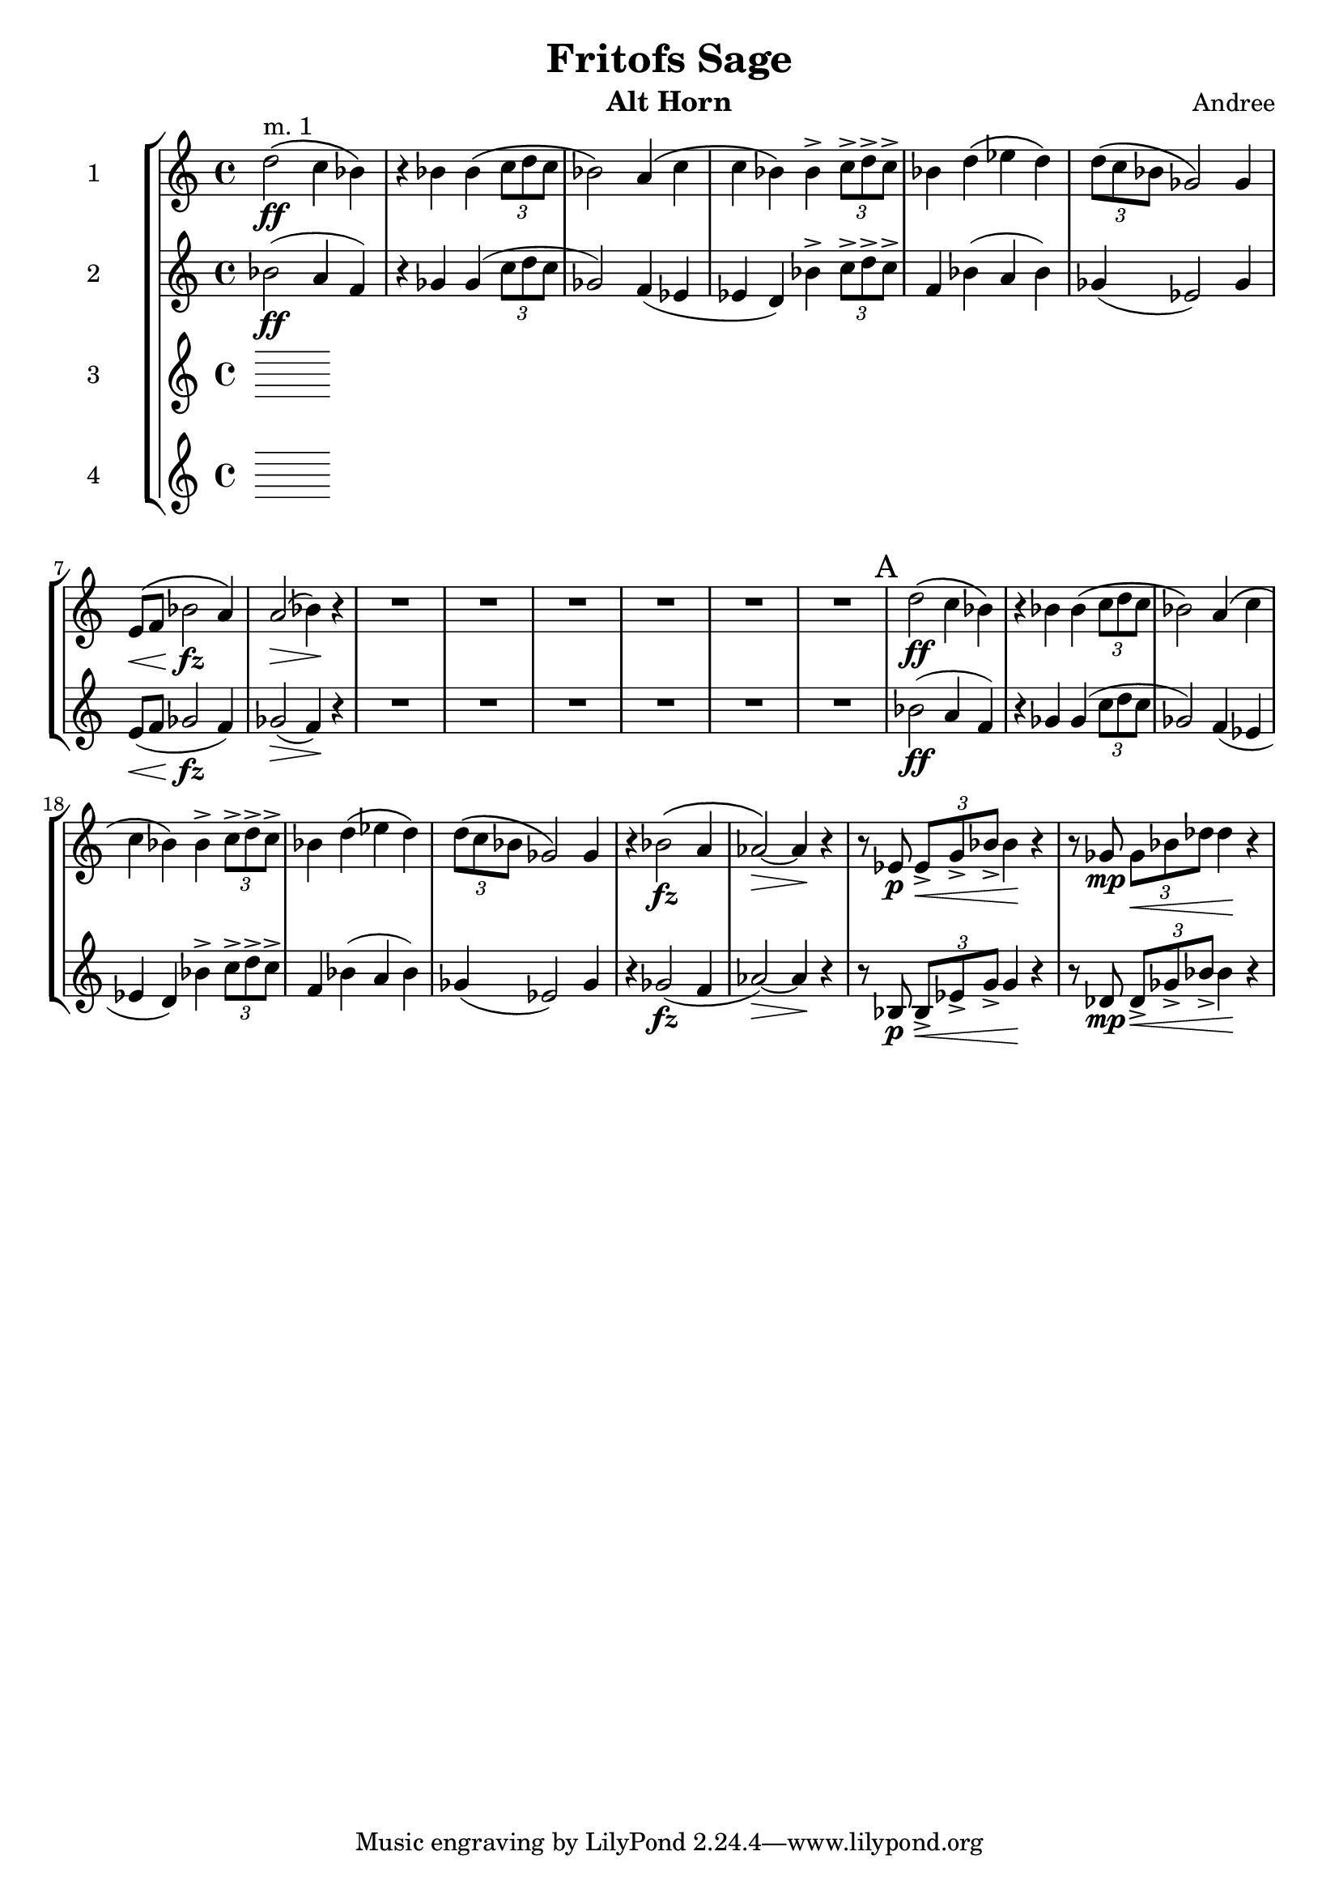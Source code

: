 \header {
  title = "Fritofs Sage"
  composer = "Andree"
  instrument = "Alt Horn" 
}

\score {
  \new StaffGroup <<
    \new Staff \with { instrumentName = #"1" } \relative c'' { 
      \clef treble \key c \major \time 4/4 
      d2^\markup{"m. 1"}\ff\( c4 bes4\) 
      r4 bes bes\( \tuplet 3/2 {c8 d c} 
      bes2\) a4\( c | 
      c bes\) bes4-> \tuplet 3/2 {c8-> d-> c->} | 
      bes4 d4\( ees d\) 
      \tuplet 3/2 {d8\( c bes} ges2\) ges4 | 
      e8\<\( f bes2\!\fz a4\) | 
      a2\>\( bes4\)\! r4 | 
      R1*6 | 
      \mark "A"
      d2\ff\( c4 bes4\) 
      r4 bes bes\( \tuplet 3/2 {c8 d c} 
      bes2\) a4\( c | 
      c bes\) bes4-> \tuplet 3/2 {c8-> d-> c->} | 
      bes4 d4\( ees d\) 
      \tuplet 3/2 {d8\( c bes} ges2\) ges4 |
      r4 bes2\(\fz a4 aes2~\)\> aes4\! r | 
      r8 ees8\p \tuplet 3/2 {ees8\<-> g-> bes->} bes4\! r4 | 
      r8 ges8\mp \tuplet 3/2 {ges\< bes des} des4\! r4 |
    }

    \new Staff \with { instrumentName = #"2" } \relative c'' { 
      \clef treble \key c \major \time 4/4 
      bes2\ff( a4 f) | 
      r4 ges4 ges( \tuplet 3/2 {c8 d c} | 
      ges2) f4( ees | 
      ees d) bes'4-> \tuplet 3/2 {c8-> d-> c->} | 
      f,4 bes4( a bes) | 
      ges4( ees2) ges4 | 
      e8\<( f ges2\!\fz f4) | 
      ges2\>( f4\!) r4 | 
      R1*6 | 
      bes2\ff( a4 f) | 
      r4 ges4 ges( \tuplet 3/2 {c8 d c} | 
      ges2) f4( ees | 
      ees d) bes'4-> \tuplet 3/2 {c8-> d-> c->} | 
      f,4 bes4( a bes) | 
      ges4( ees2) ges4 | 
      r4 ges2\fz( f4 | 
      aes2\>)~ aes4\! r4 | 
      r8 bes,8\p \tuplet 3/2 {bes8->\< ees-> g->} g4\! r4 | 
      r8 des8\mp \tuplet 3/2 {des8->\< ges-> bes->} bes4\! r4 | 
    }

    \new Staff \with { instrumentName = #"3" } \relative c { 
      \clef treble \key c \major \time 4/4 

    }

    \new Staff \with { instrumentName = #"4" } \relative c { 
      \clef treble \key c \major \time 4/4 

    }

  >>

  \layout {}
  \midi {}
}